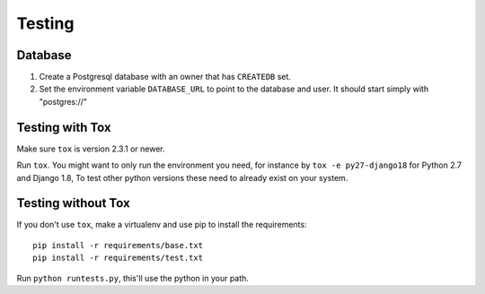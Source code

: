 =======
Testing
=======

Database
--------

1. Create a Postgresql database with an owner that has ``CREATEDB`` set.
2. Set the environment variable ``DATABASE_URL`` to point to the database and user. It should start simply with "postgres://"

Testing with Tox
----------------

Make sure ``tox`` is version 2.3.1 or newer.

Run ``tox``. You might want to only run the environment you need, for instance
by ``tox -e py27-django18`` for Python 2.7 and Django 1.8, To test other python
versions these need to already exist on your system.

Testing without Tox
-------------------

If you don't use ``tox``, make a virtualenv and use pip to install the
requirements::

   pip install -r requirements/base.txt
   pip install -r requirements/test.txt

Run ``python runtests.py``, this'll use the python in your path.